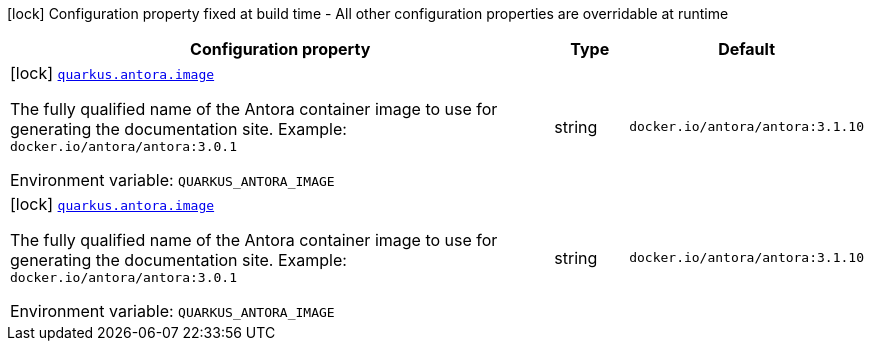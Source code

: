 [.configuration-legend]
icon:lock[title=Fixed at build time] Configuration property fixed at build time - All other configuration properties are overridable at runtime
[.configuration-reference.searchable, cols="80,.^10,.^10"]
|===

h|[.header-title]##Configuration property##
h|Type
h|Default

a|icon:lock[title=Fixed at build time] [[quarkus-antora_quarkus-antora-image]] [.property-path]##link:#quarkus-antora_quarkus-antora-image[`quarkus.antora.image`]##
ifdef::add-copy-button-to-config-props[]
config_property_copy_button:+++quarkus.antora.image+++[]
endif::add-copy-button-to-config-props[]


[.description]
--
The fully qualified name of the Antora container image to use for generating the documentation site.
Example: `docker.io/antora/antora:3.0.1`


ifdef::add-copy-button-to-env-var[]
Environment variable: env_var_with_copy_button:+++QUARKUS_ANTORA_IMAGE+++[]
endif::add-copy-button-to-env-var[]
ifndef::add-copy-button-to-env-var[]
Environment variable: `+++QUARKUS_ANTORA_IMAGE+++`
endif::add-copy-button-to-env-var[]
--
|string
|`docker.io/antora/antora:3.1.10`

a|icon:lock[title=Fixed at build time] [[quarkus-antora_quarkus-antora-image]] [.property-path]##link:#quarkus-antora_quarkus-antora-image[`quarkus.antora.image`]##
ifdef::add-copy-button-to-config-props[]
config_property_copy_button:+++quarkus.antora.image+++[]
endif::add-copy-button-to-config-props[]


[.description]
--
The fully qualified name of the Antora container image to use for generating the documentation site.
Example: `docker.io/antora/antora:3.0.1`


ifdef::add-copy-button-to-env-var[]
Environment variable: env_var_with_copy_button:+++QUARKUS_ANTORA_IMAGE+++[]
endif::add-copy-button-to-env-var[]
ifndef::add-copy-button-to-env-var[]
Environment variable: `+++QUARKUS_ANTORA_IMAGE+++`
endif::add-copy-button-to-env-var[]
--
|string
|`docker.io/antora/antora:3.1.10`

|===


